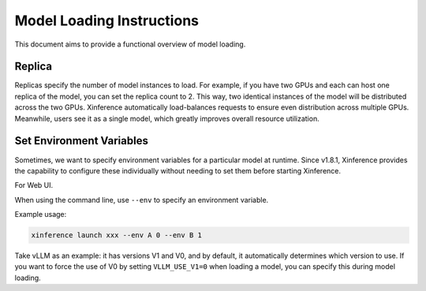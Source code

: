 .. _launch:

==========================
Model Loading Instructions
==========================

This document aims to provide a functional overview of model loading.

Replica
=======

Replicas specify the number of model instances to load. For example, if you have two GPUs and each can host one replica of the model,
you can set the replica count to 2. This way, two identical instances of the model will be distributed across the two GPUs.
Xinference automatically load-balances requests to ensure even distribution across multiple GPUs.
Meanwhile, users see it as a single model, which greatly improves overall resource utilization.

Set Environment Variables
=========================

.. versionadded:: v1.8.1

Sometimes, we want to specify environment variables for a particular model at runtime.
Since v1.8.1, Xinference provides the capability to configure these individually without needing to set them before starting Xinference.

For Web UI.

.. raw:: html

    <img class="align-center" alt="actor" src="../_static/launch_env.png" style="background-color: transparent", width="95%">

When using the command line, use ``--env`` to specify an environment variable.

Example usage:

.. code-block:: bash

  xinference launch xxx --env A 0 --env B 1

Take vLLM as an example: it has versions V1 and V0, and by default, it automatically determines which version to use.
If you want to force the use of V0 by setting ``VLLM_USE_V1=0`` when loading a model, you can specify this during model loading.
